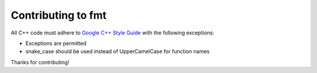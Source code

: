 Contributing to fmt
===================

All C++ code must adhere to `Google C++ Style Guide
<https://google.github.io/styleguide/cppguide.html>`_ with the following
exceptions:

* Exceptions are permitted
* snake_case should be used instead of UpperCamelCase for function names

Thanks for contributing!
